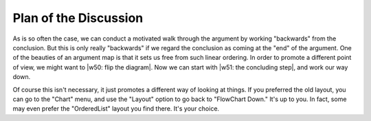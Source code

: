 ..
  # ------------------------------------------------------------------------- #
  # Proofscape Doc Modules                                                    #
  # Copyright (c) 2018-2024 Proofscape contributors                           #
  #                                                                           #
  # This Source Code Form is subject to the terms of the Mozilla Public       #
  # License, v. 2.0. If a copy of the MPL was not distributed with this       #
  # file, You can obtain one at http://mozilla.org/MPL/2.0/.                  #
  # ------------------------------------------------------------------------- #

.. pfsc::

    import gh.toepproj.lit.H.ilbert.ZB.Thm119 as Thm119

.. pfsc-ctl::
    :default_chart_group: ".."

======================
Plan of the Discussion
======================

As is so often the case, we can conduct a motivated walk through the argument
by working "backwards" from the conclusion. But this is only really "backwards" if we
regard the conclusion as coming at the "end" of the argument.
One of the beauties of an argument map is that it sets us free from such linear
ordering.
In order to promote a different
point of view, we might want to |w50: flip the diagram|.
Now we can start with |w51: the concluding step|, and work our way down.

.. |w50: flip the diagram| pfsc-chart::
    :layout: "KLayUp"

.. |w51: the concluding step| pfsc-chart::
    :view: ["Thm119.Thm.A", "Thm119.Pf.{A170,A240,Thm118}"]
    :select: Thm119.Thm.A

Of course this isn't necessary, it just promotes a different way of looking at
things. If you preferred the old layout, you can go to the "Chart" menu, and use
the "Layout" option to go back to "FlowChart Down." It's up to you. In fact,
some may even prefer the "OrderedList" layout you find there. It's your choice.
